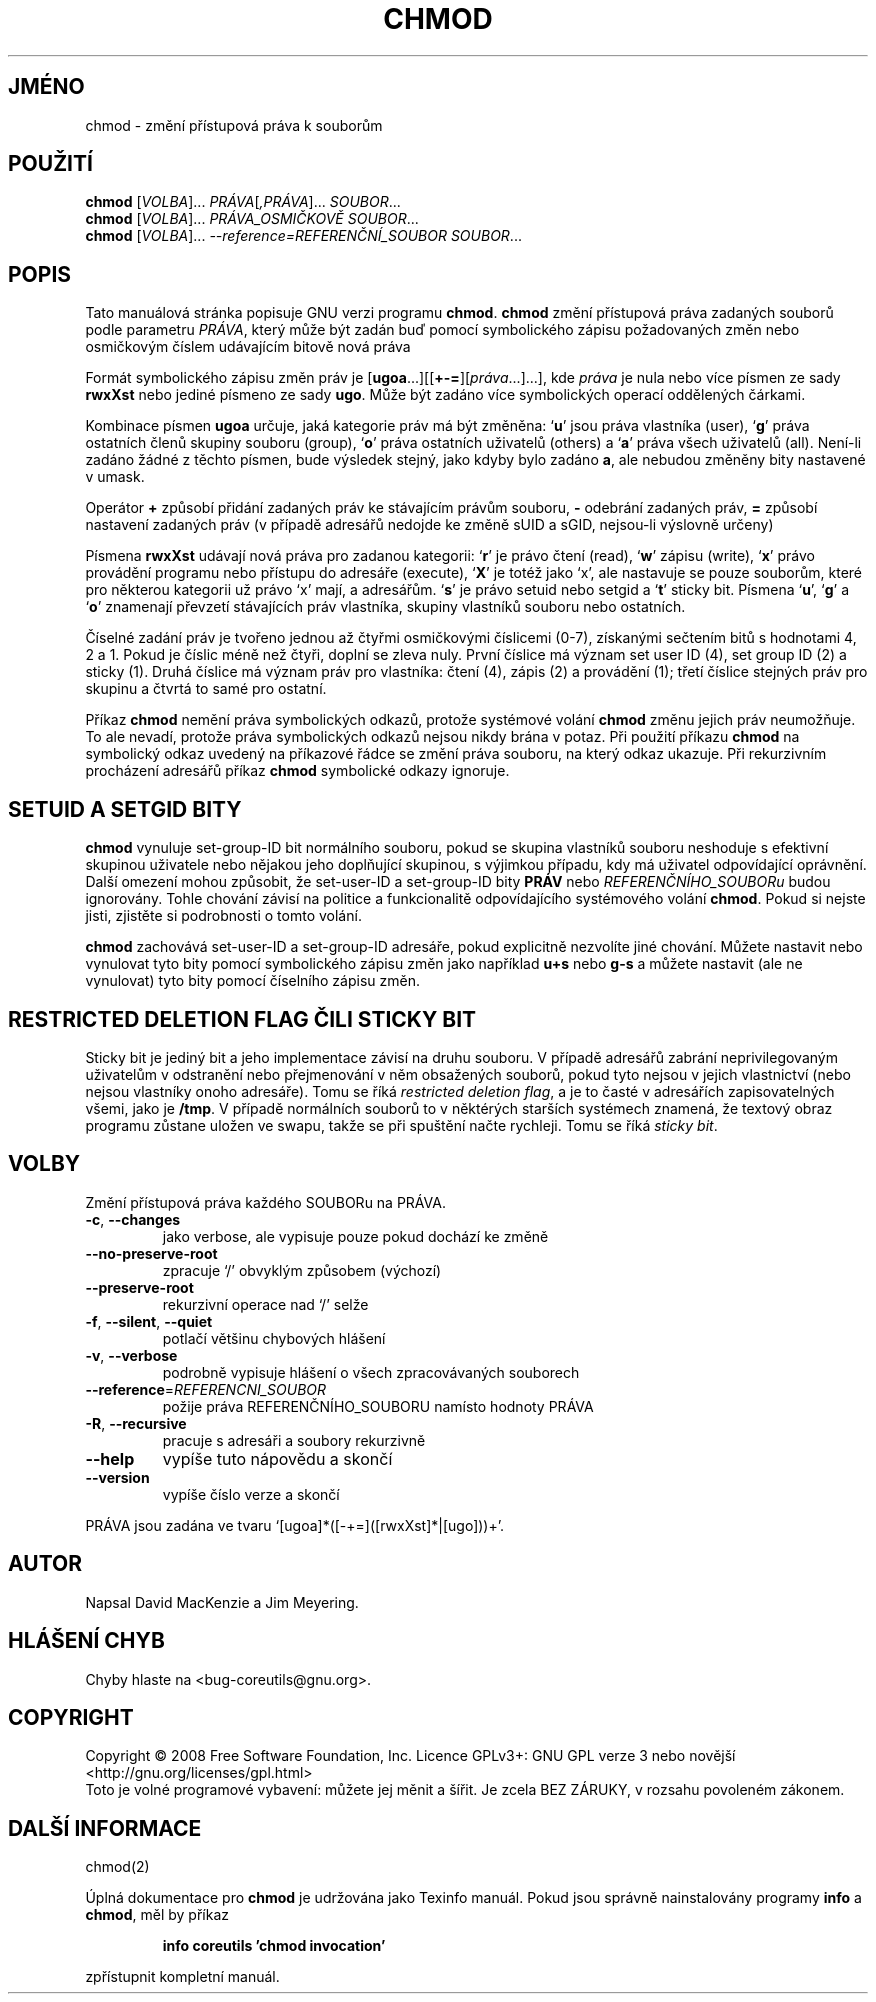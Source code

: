 .\" DO NOT MODIFY THIS FILE!  It was generated by help2man 1.35.
.\"*******************************************************************
.\"
.\" This file was generated with po4a. Translate the source file.
.\"
.\"*******************************************************************
.TH CHMOD 1 "říjen 2008" "GNU coreutils 7.0" "Uživatelské příkazy"
.SH JMÉNO
chmod \- změní přístupová práva k souborům
.SH POUŽITÍ
\fBchmod\fP [\fIVOLBA\fP]... \fIPRÁVA\fP[\fI,PRÁVA\fP]... \fISOUBOR\fP...
.br
\fBchmod\fP [\fIVOLBA\fP]... \fIPRÁVA_OSMIČKOVĚ SOUBOR\fP...
.br
\fBchmod\fP [\fIVOLBA\fP]... \fI\-\-reference=REFERENČNÍ_SOUBOR SOUBOR\fP...
.SH POPIS
Tato manuálová stránka popisuje GNU verzi programu \fBchmod\fP.  \fBchmod\fP
změní přístupová práva zadaných souborů podle parametru \fIPRÁVA\fP,
který může být zadán buď pomocí symbolického zápisu požadovaných
změn nebo osmičkovým číslem udávajícím bitově nová práva
.PP
Formát symbolického zápisu změn práv je
[\fBugoa\fP.\|.\|.][[\fB+\-=\fP][\fIpráva\fP.\|.\|.].\|.\|.], kde \fIpráva\fP je nula
nebo více písmen ze sady \fBrwxXst\fP nebo jediné písmeno ze sady
\fBugo\fP. Může být zadáno více symbolických operací oddělených
čárkami.
.PP
Kombinace písmen \fBugoa\fP určuje, jaká kategorie práv má být změněna:
`\fBu\fP' jsou práva vlastníka (user), `\fBg\fP' práva ostatních členů
skupiny souboru (group), `\fBo\fP' práva ostatních uživatelů (others) a
`\fBa\fP' práva všech uživatelů (all). Není\-li zadáno žádné z těchto
písmen, bude výsledek stejný, jako kdyby bylo zadáno \fBa\fP, ale nebudou
změněny bity nastavené v umask.
.PP
Operátor \fB+\fP způsobí přidání zadaných práv ke stávajícím
právům souboru, \fB\-\fP odebrání zadaných práv, \fB=\fP způsobí nastavení
zadaných práv (v případě adresářů nedojde ke změně sUID a sGID,
nejsou\-li výslovně určeny)
.PP
Písmena \fBrwxXst\fP udávají nová práva pro zadanou kategorii: `\fBr\fP' je
právo čtení (read), `\fBw\fP' zápisu (write), `\fBx\fP' právo provádění
programu nebo přístupu do adresáře (execute), `\fBX\fP' je totéž jako
`x', ale nastavuje se pouze souborům, které pro některou kategorii už
právo `x' mají, a adresářům. `\fBs\fP' je právo setuid nebo setgid a
`\fBt\fP' sticky bit. Písmena `\fBu\fP', `\fBg\fP' a `\fBo\fP'  znamenají převzetí
stávajících práv vlastníka, skupiny vlastníků souboru nebo
ostatních.
.PP
Číselné zadání práv je tvořeno jednou až čtyřmi osmičkovými
číslicemi (0\-7), získanými sečtením bitů s hodnotami 4, 2 a 1. Pokud
je číslic méně než čtyři, doplní se zleva nuly. První číslice má
význam set user ID (4), set group ID (2) a sticky (1). Druhá číslice má
význam práv pro vlastníka: čtení (4), zápis (2) a provádění (1);
třetí číslice stejných práv pro skupinu a čtvrtá to samé pro
ostatní.
.PP
Příkaz \fBchmod\fP nemění práva symbolických odkazů, protože
systémové volání \fBchmod\fP změnu jejich práv neumožňuje. To ale
nevadí, protože práva symbolických odkazů nejsou nikdy brána v
potaz. Při použití příkazu \fBchmod\fP na symbolický odkaz uvedený na
příkazové řádce se změní práva souboru, na který odkaz
ukazuje. Při rekurzivním procházení adresářů příkaz \fBchmod\fP
symbolické odkazy ignoruje.
.SH "SETUID A SETGID BITY"
\fBchmod\fP vynuluje set\-group\-ID bit normálního souboru, pokud se skupina
vlastníků souboru neshoduje s efektivní skupinou uživatele nebo nějakou
jeho doplňující skupinou, s výjimkou případu, kdy má uživatel
odpovídající oprávnění. Další omezení mohou způsobit, že
set\-user\-ID a set\-group\-ID bity \fBPRÁV\fP nebo \fIREFERENČNÍHO_SOUBORu\fP
budou ignorovány. Tohle chování závisí na politice a funkcionalitě
odpovídajícího systémového volání \fBchmod\fP. Pokud si nejste jisti,
zjistěte si podrobnosti o tomto volání.
.PP
\fBchmod\fP zachovává set\-user\-ID a set\-group\-ID adresáře, pokud
explicitně nezvolíte jiné chování. Můžete nastavit nebo vynulovat
tyto bity pomocí symbolického zápisu změn jako například \fBu+s\fP nebo
\fBg\-s\fP a můžete nastavit (ale ne vynulovat) tyto bity pomocí číselního
zápisu změn.
.SH "RESTRICTED DELETION FLAG ČILI STICKY BIT"
Sticky bit je jediný bit a jeho implementace závisí na druhu souboru. V
případě adresářů zabrání neprivilegovaným uživatelům v
odstranění nebo přejmenování v něm obsažených souborů, pokud tyto
nejsou v jejich vlastnictví (nebo nejsou vlastníky onoho adresáře). Tomu
se říká \fIrestricted deletion flag\fP, a je to časté v adresářích
zapisovatelných všemi, jako je \fB/tmp\fP. V případě normálních souborů
to v něktérých starších systémech znamená, že textový obraz
programu zůstane uložen ve swapu, takže se při spuštění načte
rychleji. Tomu se říká \fIsticky bit\fP.
.SH VOLBY
.PP
Změní přístupová práva každého SOUBORu na PRÁVA.
.TP 
\fB\-c\fP, \fB\-\-changes\fP
jako verbose, ale vypisuje pouze pokud dochází ke změně
.TP 
\fB\-\-no\-preserve\-root\fP
zpracuje `/' obvyklým způsobem (výchozí)
.TP 
\fB\-\-preserve\-root\fP
rekurzivní operace nad `/' selže
.TP 
\fB\-f\fP, \fB\-\-silent\fP, \fB\-\-quiet\fP
potlačí většinu chybových hlášení
.TP 
\fB\-v\fP, \fB\-\-verbose\fP
podrobně vypisuje hlášení o všech zpracovávaných souborech
.TP 
\fB\-\-reference\fP=\fIREFERENCNI_SOUBOR\fP
požije práva REFERENČNÍHO_SOUBORU namísto hodnoty PRÁVA
.TP 
\fB\-R\fP, \fB\-\-recursive\fP
pracuje s adresáři a soubory rekurzivně
.TP 
\fB\-\-help\fP
vypíše tuto nápovědu a skončí
.TP 
\fB\-\-version\fP
vypíše číslo verze a skončí
.PP
PRÁVA jsou zadána ve tvaru `[ugoa]*([\-+=]([rwxXst]*|[ugo]))+'.
.SH AUTOR
Napsal David MacKenzie a Jim Meyering.
.SH "HLÁŠENÍ CHYB"
Chyby hlaste na <bug\-coreutils@gnu.org>.
.SH COPYRIGHT
Copyright \(co 2008 Free Software Foundation, Inc.  Licence GPLv3+: GNU GPL
verze 3 nebo novější <http://gnu.org/licenses/gpl.html>
.br
Toto je volné programové vybavení: můžete jej měnit a šířit. Je
zcela BEZ ZÁRUKY, v rozsahu povoleném zákonem.
.SH "DALŠÍ INFORMACE"
chmod(2)
.PP
Úplná dokumentace pro \fBchmod\fP je udržována jako Texinfo manuál. Pokud
jsou správně nainstalovány programy \fBinfo\fP a \fBchmod\fP, měl by příkaz
.IP
\fBinfo coreutils 'chmod invocation'\fP
.PP
zpřístupnit kompletní manuál.
